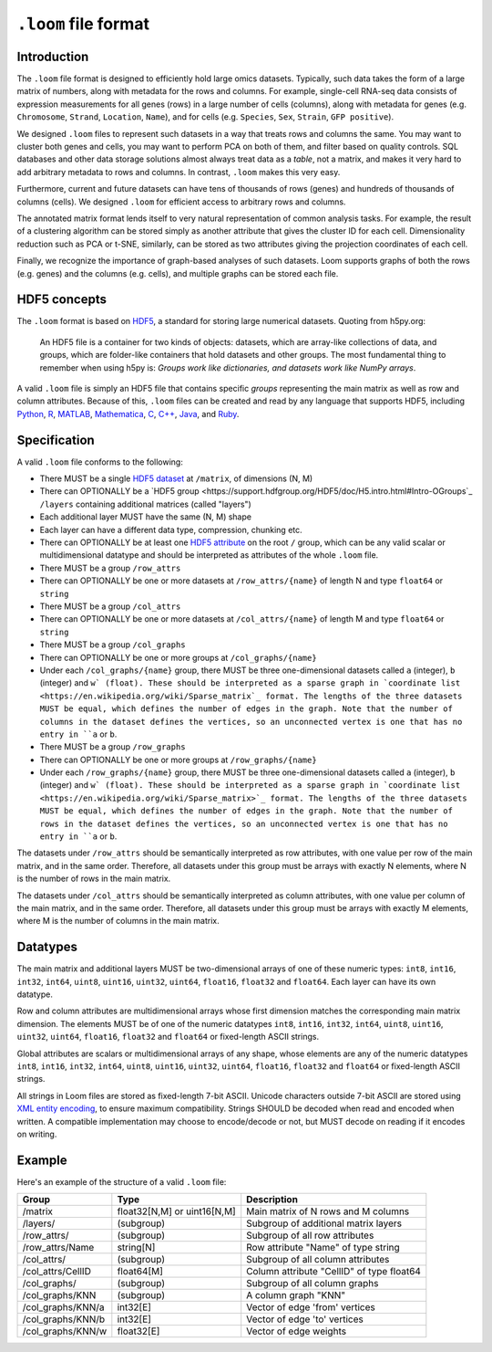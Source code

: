 .. _format:

``.loom`` file format
=====================

.. _formatinfo:

Introduction
------------

The ``.loom`` file format is designed to efficiently hold large omics
datasets. Typically, such data takes the form of a large matrix of
numbers, along with metadata for the rows and columns. For example,
single-cell RNA-seq data consists of expression measurements for all
genes (rows) in a large number of cells (columns), along with metadata
for genes (e.g. ``Chromosome``, ``Strand``, ``Location``, ``Name``), and
for cells (e.g. ``Species``, ``Sex``, ``Strain``, ``GFP positive``).

We designed ``.loom`` files to represent such datasets in a way that
treats rows and columns the same. You may want to cluster both genes and
cells, you may want to perform PCA on both of them, and filter based on
quality controls. SQL databases and other data storage solutions almost
always treat data as a *table*, not a matrix, and makes it very hard to
add arbitrary metadata to rows and columns. In contrast, ``.loom`` makes
this very easy.

Furthermore, current and future datasets can have tens of thousands of
rows (genes) and hundreds of thousands of columns (cells). We designed
``.loom`` for efficient access to arbitrary rows and columns.

The annotated matrix format lends itself to very natural representation
of common analysis tasks. For example, the result of a clustering
algorithm can be stored simply as another attribute that gives the
cluster ID for each cell. Dimensionality reduction such as PCA or t-SNE,
similarly, can be stored as two attributes giving the projection
coordinates of each cell.

Finally, we recognize the importance of graph-based analyses of such
datasets. Loom supports graphs of both the rows (e.g. genes) and the
columns (e.g. cells), and multiple graphs can be stored each file.

.. _hd5concepts:

HDF5 concepts
-------------

The ``.loom`` format is based on
`HDF5 <https://en.wikipedia.org/wiki/Hierarchical_Data_Format>`__, a
standard for storing large numerical datasets. Quoting from h5py.org:

    An HDF5 file is a container for two kinds of objects: datasets,
    which are array-like collections of data, and groups, which are
    folder-like containers that hold datasets and other groups. The most
    fundamental thing to remember when using h5py is: *Groups work like
    dictionaries, and datasets work like NumPy arrays*.

A valid ``.loom`` file is simply an HDF5 file that contains specific
*groups* representing the main matrix as well as row and column
attributes. Because of this, ``.loom`` files can be created and read by
any language that supports HDF5, including `Python <http://h5py.org>`__,
`R <http://bioconductor.org/packages/release/bioc/html/rhdf5.html>`__,
`MATLAB <http://se.mathworks.com/help/matlab/low-level-functions.html>`__,
`Mathematica <https://reference.wolfram.com/language/ref/format/HDF5.html>`__,
`C <https://www.hdfgroup.org/HDF5/doc/index.html>`__,
`C++ <https://www.hdfgroup.org/HDF5/doc/cpplus_RM/>`__,
`Java <https://www.hdfgroup.org/products/java/>`__, and
`Ruby <https://rubygems.org/gems/hdf5/versions/0.3.5>`__.

.. _specifications:

Specification
-------------

A valid ``.loom`` file conforms to the following:

-  There MUST be a single `HDF5 dataset <hdf5 dataset append>`_ at ``/matrix``, of dimensions (N, M)
-  There can OPTIONALLY be a `HDF5 group <https://support.hdfgroup.org/HDF5/doc/H5.intro.html#Intro-OGroups`_ ``/layers`` containing additional
   matrices (called "layers")
-  Each additional layer MUST have the same (N, M) shape
-  Each layer can have a different data type, compression, chunking etc.
-  There can OPTIONALLY be at least one `HDF5
   attribute <https://www.hdfgroup.org/HDF5/Tutor/crtatt.html>`__ on the
   root ``/`` group, which can be any valid scalar or multidimensional datatype and should be
   interpreted as attributes of the whole ``.loom`` file. 
-  There MUST be a group ``/row_attrs``
-  There can OPTIONALLY be one or more datasets at ``/row_attrs/{name}``
   of length N and type ``float64`` or ``string``
-  There MUST be a group ``/col_attrs``
-  There can OPTIONALLY be one or more datasets at ``/col_attrs/{name}``
   of length M and type ``float64`` or ``string``
-  There MUST be a group ``/col_graphs``
-  There can OPTIONALLY be one or more groups at ``/col_graphs/{name}``
-  Under each ``/col_graphs/{name}`` group, there MUST be three one-dimensional datasets
   called ``a`` (integer), ``b`` (integer) and ``w` (float). These should
   be interpreted as a sparse graph in `coordinate list <https://en.wikipedia.org/wiki/Sparse_matrix`_ 
   format. The lengths of the three datasets MUST be equal, which defines the number 
   of edges in the graph. Note that the number of columns in the dataset defines 
   the vertices, so an unconnected vertex is one that has no entry in ``a`` or ``b``.
-  There MUST be a group ``/row_graphs``
-  There can OPTIONALLY be one or more groups at ``/row_graphs/{name}``
-  Under each ``/row_graphs/{name}`` group, there MUST be three one-dimensional datasets
   called ``a`` (integer), ``b`` (integer) and ``w` (float). These should
   be interpreted as a sparse graph in `coordinate list <https://en.wikipedia.org/wiki/Sparse_matrix>`_
   format. The lengths of the three datasets MUST be equal, which defines the number 
   of edges in the graph. Note that the number of rows in the dataset defines 
   the vertices, so an unconnected vertex is one that has no entry in ``a`` or ``b``.
 
The datasets under ``/row_attrs`` should be semantically interpreted as
row attributes, with one value per row of the main matrix, and in the
same order. Therefore, all datasets under this group must be
arrays with exactly N elements, where N is the number of
rows in the main matrix.

The datasets under ``/col_attrs`` should be semantically interpreted as
column attributes, with one value per column of the main matrix, and in
the same order. Therefore, all datasets under this group must be
arrays with exactly M elements, where M is the number of
columns in the main matrix.

Datatypes
---------

The main matrix and additional layers MUST be two-dimensional arrays of one of these numeric types: ``int8``, ``int16``, ``int32``, ``int64``, ``uint8``, ``uint16``, ``uint32``, ``uint64``, ``float16``, ``float32`` and ``float64``. Each layer can have its own datatype.

Row and column attributes are multidimensional arrays whose first dimension matches the corresponding main matrix dimension. The elements MUST be of one of the numeric datatypes ``int8``, ``int16``, ``int32``, ``int64``, ``uint8``, ``uint16``, ``uint32``, ``uint64``, ``float16``, ``float32`` and ``float64`` or fixed-length ASCII strings.

Global attributes are scalars or multidimensional arrays of any shape, whose elements are any of the numeric datatypes ``int8``, ``int16``, ``int32``, ``int64``, ``uint8``, ``uint16``, ``uint32``, ``uint64``, ``float16``, ``float32`` and ``float64`` or fixed-length ASCII strings.

All strings in Loom files are stored as fixed-length 7-bit ASCII. Unicode characters outside 7-bit ASCII are stored using `XML entity encoding <https://en.wikipedia.org/wiki/List_of_XML_and_HTML_character_entity_references>`_, to ensure maximum compatibility. Strings SHOULD be decoded when read and encoded when written. A compatible implementation may choose to encode/decode or not, but MUST decode on reading if it encodes on writing.

.. _loomexample:

Example
-------

Here's an example of the structure of a valid ``.loom`` file:

+----------------------+-------------------------------+---------------------------------------------+
| Group                | Type                          | Description                                 |
+======================+===============================+=============================================+
| /matrix              | float32[N,M] or uint16[N,M]   | Main matrix of N rows and M columns         |
+----------------------+-------------------------------+---------------------------------------------+
| /layers/             | (subgroup)                    | Subgroup of additional matrix layers        |
+----------------------+-------------------------------+---------------------------------------------+
| /row\_attrs/         | (subgroup)                    | Subgroup of all row attributes              |
+----------------------+-------------------------------+---------------------------------------------+
| /row\_attrs/Name     | string[N]                     | Row attribute "Name" of type string         |
+----------------------+-------------------------------+---------------------------------------------+
| /col\_attrs/         | (subgroup)                    | Subgroup of all column attributes           |
+----------------------+-------------------------------+---------------------------------------------+
| /col\_attrs/CellID   | float64[M]                    | Column attribute "CellID" of type float64   |
+----------------------+-------------------------------+---------------------------------------------+
| /col\_graphs/        | (subgroup)                    | Subgroup of all column graphs               |
+----------------------+-------------------------------+---------------------------------------------+
| /col\_graphs/KNN     | (subgroup)                    | A column graph "KNN"                        |
+----------------------+-------------------------------+---------------------------------------------+
| /col\_graphs/KNN/a   | int32[E]                      | Vector of edge 'from' vertices              |
+----------------------+-------------------------------+---------------------------------------------+
| /col\_graphs/KNN/b   | int32[E]                      | Vector of edge 'to' vertices                |
+----------------------+-------------------------------+---------------------------------------------+
| /col\_graphs/KNN/w   | float32[E]                    | Vector of edge weights                      |
+----------------------+-------------------------------+---------------------------------------------+



